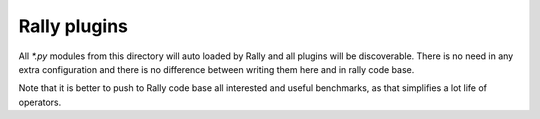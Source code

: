 
Rally plugins
=============


All `*.py` modules from this directory will auto loaded by Rally and all
plugins will be discoverable. There is no need in any extra configuration
and there is no difference between writing them here and in rally code base.

Note that it is better to push to Rally code base all interested and useful
benchmarks, as that simplifies a lot life of operators.
